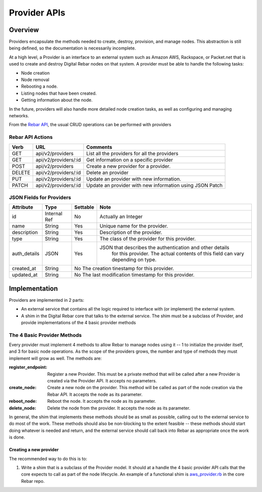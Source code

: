 .. index::
  pair: Provider; API

.. _api_provider:

Provider APIs
=============

Overview
--------

Providers encapsulate the methods needed to create, destroy, provision, and manage nodes.
This abstraction is still being defined, so the documentation is necessarily incomplete.

At a high level, a Provider is an interface to an external system such as Amazon AWS,
Rackspace, or Packet.net that is used to create and destroy Digital Rebar nodes on that system.
A provider must be able to handle the following tasks:

* Node creation
* Node removal
* Rebooting a node.
* Listing nodes that have been created.
* Getting information about the node.

In the future, providers will also handle more detailed node creation tasks, as well as configuring
and managing networks.

From the `Rebar API <../development/api>`_, the usual CRUD operations can be performed with providers

Rebar API Actions
~~~~~~~~~~~~~~~~~

+--------+-------------------------+----------------------------------------------------------+
| Verb   | URL                     | Comments                                                 |
+========+=========================+==========================================================+
| GET    | api/v2/providers        | List all the providers for all the providers             |
+--------+-------------------------+----------------------------------------------------------+
| GET    | api/v2/providers/:id    | Get information on a specific provider                   |
+--------+-------------------------+----------------------------------------------------------+
| POST   | api/v2/providers        | Create a new provider for a provider.                    |
+--------+-------------------------+----------------------------------------------------------+
| DELETE | api/v2/providers/:id    | Delete an provider                                       |
+--------+-------------------------+----------------------------------------------------------+
| PUT    | api/v2/providers/:id    | Update an provider with new information.                 |
+--------+-------------------------+----------------------------------------------------------+
| PATCH  | api/v2/providers/:id    | Update an provider with new information using JSON Patch |
+--------+-------------------------+----------------------------------------------------------+


JSON Fields for Providers
~~~~~~~~~~~~~~~~~~~~~~~~~

+---------------+--------------+----------+----------------------------------------------------------+
| Attribute     | Type         | Settable | Note                                                     |
+===============+==============+==========+==========================================================+
| id            | Internal Ref | No       | Actually an Integer                                      |
+---------------+--------------+----------+----------------------------------------------------------+
| name          | String       | Yes      | Unique name for the provider.                            |
+---------------+--------------+----------+----------------------------------------------------------+
| description   | String       | Yes      | Description of the provider.                             |
+---------------+--------------+----------+----------------------------------------------------------+
| type          | String       | Yes      | The class of the provider for this provider.             |
+---------------+--------------+----------+----------------------------------------------------------+
| auth\_details | JSON         | Yes      | JSON that describes the authentication and other details |
|               |              |          |    for this provider.  The actual contents of this field |
|               |              |          |    can vary depending on type.                           |
+---------------+--------------+----------+----------------------------------------------------------+
| created\_at   | String       | No           The creation tinestamp for this provider.              |
+---------------+--------------+----------+----------------------------------------------------------+
| updated\_at   | String       | No           The last modification timestamp for this provider.     |
+---------------+--------------+----------+----------------------------------------------------------+

Implementation
--------------

Providers are implemented in 2 parts:

* An external service that contains all the logic required to
  interface with (or implement) the external system.
* A shim in the Digital Rebar core that talks to the external service.  The
  shim must be a subclass of Provider, and provide implementations of
  the 4 basic provider methods

The 4 Basic Provider Methods
~~~~~~~~~~~~~~~~~~~~~~~~~~~~

Every provider must implement 4 methods to allow Rebar to manage nodes
using it -- 1 to initialize the provider itself, and 3 for basic node
operations.  As the scope of the providers grows, the number and type
of methods they must implement will grow as well.  The methods are:

:register\_endpoint: Register a new Provider.  This must be a private method that will be
  called after a new Provider is created via the Provider API.  It
  accepts no parameters.

:create\_node: Create a new node on the provider.  This method will be called as
  part of the node creation via the Rebar API.  It accepts the node as
  its parameter.

:reboot\_node: Reboot the node.  It accepts the node as its parameter.

:delete\_node: Delete the node from the provider.  It accepts the node as its parameter.

In general, the shim that implements these methods should be as small
as possible, calling out to the external service to do most of the
work.  These methods should also be non-blocking to the extent
feasible -- these methods should start doing whatever is needed and
return, and the external service should call back into Rebar as
appropriate once the work is done.

Creating a new provider
^^^^^^^^^^^^^^^^^^^^^^^

The recommended way to do this is to:

1. Write a shim that is a subclass of the Provider model.  It should at a handle the 4 basic
   provider API calls that the core expects to call as part of the node lifecycle.  An example of a functional shim is `aws_provider.rb <https://github.com/digitalrebar/digitalrebar/blob/master/core/rails/app/models/aws_provider.rb>`_ in the core Rebar repo.

